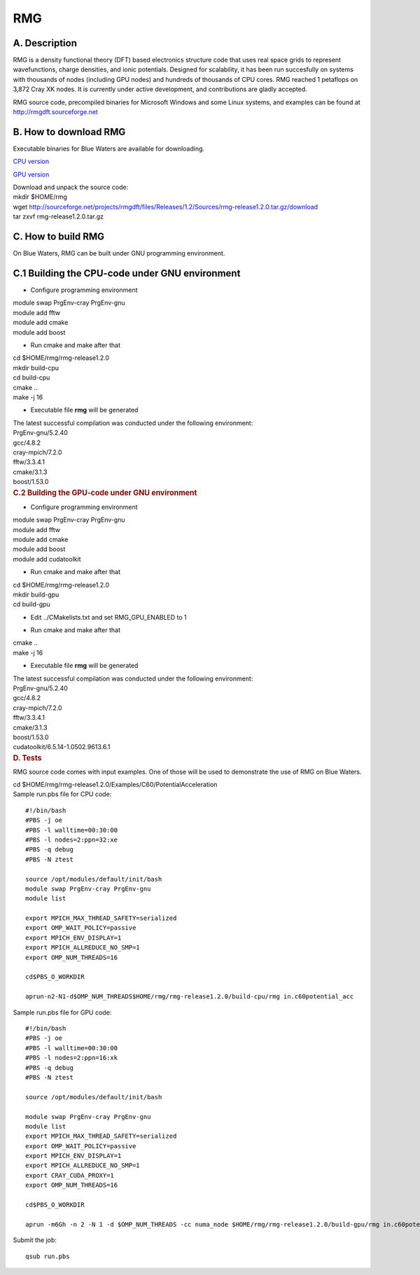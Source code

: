 RMG
===

A. Description
~~~~~~~~~~~~~~

RMG is a density functional theory (DFT) based electronics structure
code that uses real space grids to represent wavefunctions, charge
densities, and ionic potentials. Designed for scalability, it has been
run succesfully on systems with thousands of nodes (including GPU nodes)
and hundreds of thousands of CPU cores. RMG reached 1 petaflops on 3,872
Cray XK nodes. It is currently under active development, and
contributions are gladly accepted.

RMG source code, precompiled binaries for Microsoft Windows and some
Linux systems, and examples can be found at
http://rmgdft.sourceforge.net

B. How to download RMG
~~~~~~~~~~~~~~~~~~~~~~

Executable binaries for Blue Waters are available for downloading.

`CPU
version <http://sourceforge.net/projects/rmgdft/files/Releases/1.2/Binaries/BlueWaters/rmg_CPU/download>`__

`GPU
version <http://sourceforge.net/projects/rmgdft/files/Releases/1.2/Binaries/BlueWaters/rmg_GPU/download>`__

.. container::

   Download and unpack the source code:

.. container::

.. container::

   .. container::

      mkdir $HOME/rmg

   .. container::

      wget
      http://sourceforge.net/projects/rmgdft/files/Releases/1.2/Sources/rmg-release1.2.0.tar.gz/download

   .. container::

      tar zxvf rmg-release1.2.0.tar.gz

C. How to build RMG
~~~~~~~~~~~~~~~~~~~

On Blue Waters, RMG can be built under GNU programming environment.

C.1 Building the CPU-code under GNU environment
~~~~~~~~~~~~~~~~~~~~~~~~~~~~~~~~~~~~~~~~~~~~~~~

.. container::

   - Configure programming environment

.. container::

.. container::

   module swap PrgEnv-cray PrgEnv-gnu

.. container::

   module add fftw

.. container::

   module add cmake

.. container::

   module add boost

.. container::

.. container::

   - Run cmake and make after that

.. container::

.. container::

   cd $HOME/rmg/rmg-release1.2.0

.. container::

   mkdir build-cpu

.. container::

   cd build-cpu

.. container::

   cmake ..

.. container::

   make -j 16

.. container::

   .. container::

      .. container::

         .. container::

         .. container::

            - Executable file **rmg** will be generated

         .. container::

         .. container::

            .. container::

               The latest successful compilation was conducted under the
               following environment:

.. container::

   .. container::
      :name: cke_pastebin

      PrgEnv-gnu/5.2.40

   .. container::
      :name: cke_pastebin

      gcc/4.8.2

   .. container::
      :name: cke_pastebin

      cray-mpich/7.2.0

   .. container::
      :name: cke_pastebin

      fftw/3.3.4.1

   .. container::

      cmake/3.1.3

   .. container::

      boost/1.53.0

   .. container::

      .. rubric:: C.2 Building the GPU-code under GNU environment
         :name: c.2-building-the-gpu-code-under-gnu-environment

      .. container::

         - Configure programming environment

      .. container::

      .. container::

         module swap PrgEnv-cray PrgEnv-gnu

      .. container::

         module add fftw

      .. container::

         module add cmake

      .. container::

         module add boost

      .. container::

         module add cudatoolkit

      .. container::

      .. container::

         - Run cmake and make after that

      .. container::

      .. container::

         cd $HOME/rmg/rmg-release1.2.0

      .. container::

         mkdir build-gpu

      .. container::

         cd build-gpu

      .. container::

      .. container::

         - Edit ../CMakelists.txt and set RMG_GPU_ENABLED to 1

      .. container::

      .. container::

         - Run cmake and make after that

      .. container::

      .. container::

         cmake ..

      .. container::

         make -j 16

      .. container::

         .. container::

         .. container::

            - Executable file **rmg** will be generated

         .. container::

         .. container::

            The latest successful compilation was conducted under the
            following environment:

      .. container::

         .. container::
            :name: cke_pastebin

            PrgEnv-gnu/5.2.40

         .. container::
            :name: cke_pastebin

            gcc/4.8.2

         .. container::
            :name: cke_pastebin

            cray-mpich/7.2.0

         .. container::
            :name: cke_pastebin

            fftw/3.3.4.1

         .. container::

            cmake/3.1.3

         .. container::

            boost/1.53.0

         .. container::

            cudatoolkit/6.5.14-1.0502.9613.6.1

.. container::

   .. rubric:: D. Tests
      :name: d.-tests

RMG source code comes with input examples. One of those will be used to
demonstrate the use of RMG on Blue Waters.

.. container::

   cd $HOME/rmg/rmg-release1.2.0/Examples/C60/PotentialAcceleration

.. container::

.. container::

   Sample run.pbs file for CPU code:

::

   #!/bin/bash
   #PBS -j oe
   #PBS -l walltime=00:30:00
   #PBS -l nodes=2:ppn=32:xe
   #PBS -q debug
   #PBS -N ztest

   source /opt/modules/default/init/bash
   module swap PrgEnv-cray PrgEnv-gnu
   module list

   export MPICH_MAX_THREAD_SAFETY=serialized
   export OMP_WAIT_POLICY=passive
   export MPICH_ENV_DISPLAY=1
   export MPICH_ALLREDUCE_NO_SMP=1
   export OMP_NUM_THREADS=16

   cd$PBS_O_WORKDIR

   aprun-n2-N1-d$OMP_NUM_THREADS$HOME/rmg/rmg-release1.2.0/build-cpu/rmg in.c60potential_acc

Sample run.pbs file for GPU code:

:: 

   #!/bin/bash
   #PBS -j oe
   #PBS -l walltime=00:30:00
   #PBS -l nodes=2:ppn=16:xk
   #PBS -q debug
   #PBS -N ztest
   
   source /opt/modules/default/init/bash

   module swap PrgEnv-cray PrgEnv-gnu
   module list
   export MPICH_MAX_THREAD_SAFETY=serialized
   export OMP_WAIT_POLICY=passive
   export MPICH_ENV_DISPLAY=1
   export MPICH_ALLREDUCE_NO_SMP=1
   export CRAY_CUDA_PROXY=1
   export OMP_NUM_THREADS=16
   
   cd$PBS_O_WORKDIR

   aprun -m6Gh -n 2 -N 1 -d $OMP_NUM_THREADS -cc numa_node $HOME/rmg/rmg-release1.2.0/build-gpu/rmg in.c60potential_acc

Submit the job:

:: 

   qsub run.pbs
